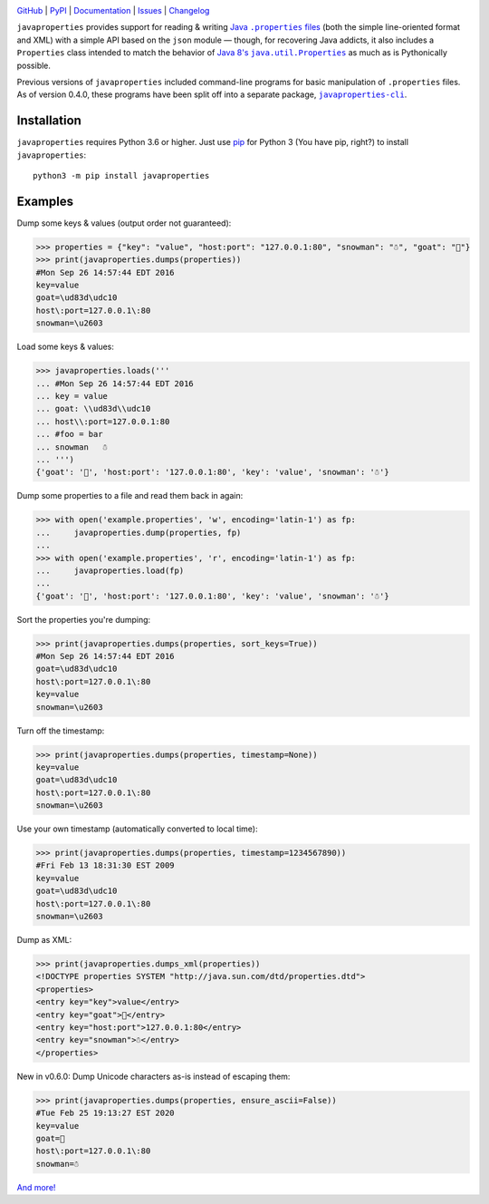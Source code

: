 .. image:: http://www.repostatus.org/badges/latest/active.svg
    :target: http://www.repostatus.org/#active
    :alt: Project Status: Active - The project has reached a stable, usable
          state and is being actively developed.

.. image:: https://github.com/jwodder/javaproperties/workflows/Test/badge.svg?branch=master
    :target: https://github.com/jwodder/javaproperties/actions?workflow=Test
    :alt: CI Status

.. image:: https://codecov.io/gh/jwodder/javaproperties/branch/master/graph/badge.svg
    :target: https://codecov.io/gh/jwodder/javaproperties

.. image:: https://img.shields.io/pypi/pyversions/javaproperties.svg
    :target: https://pypi.org/project/javaproperties

.. image:: https://img.shields.io/github/license/jwodder/javaproperties.svg?maxAge=2592000
    :target: https://opensource.org/licenses/MIT
    :alt: MIT License

`GitHub <https://github.com/jwodder/javaproperties>`_
| `PyPI <https://pypi.org/project/javaproperties>`_
| `Documentation <https://javaproperties.readthedocs.io>`_
| `Issues <https://github.com/jwodder/javaproperties/issues>`_
| `Changelog <https://github.com/jwodder/javaproperties/blob/master/CHANGELOG.md>`_

``javaproperties`` provides support for reading & writing |properties|_ (both
the simple line-oriented format and XML) with a simple API based on the
``json`` module — though, for recovering Java addicts, it also includes a
``Properties`` class intended to match the behavior of |propclass|_ as much as
is Pythonically possible.

Previous versions of ``javaproperties`` included command-line programs for
basic manipulation of ``.properties`` files.  As of version 0.4.0, these
programs have been split off into a separate package, |clipkg|_.


Installation
============
``javaproperties`` requires Python 3.6 or higher.  Just use `pip
<https://pip.pypa.io>`_ for Python 3 (You have pip, right?) to install
``javaproperties``::

    python3 -m pip install javaproperties


Examples
========

Dump some keys & values (output order not guaranteed):

>>> properties = {"key": "value", "host:port": "127.0.0.1:80", "snowman": "☃", "goat": "🐐"}
>>> print(javaproperties.dumps(properties))
#Mon Sep 26 14:57:44 EDT 2016
key=value
goat=\ud83d\udc10
host\:port=127.0.0.1\:80
snowman=\u2603

Load some keys & values:

>>> javaproperties.loads('''
... #Mon Sep 26 14:57:44 EDT 2016
... key = value
... goat: \\ud83d\\udc10
... host\\:port=127.0.0.1:80
... #foo = bar
... snowman   ☃
... ''')
{'goat': '🐐', 'host:port': '127.0.0.1:80', 'key': 'value', 'snowman': '☃'}

Dump some properties to a file and read them back in again:

>>> with open('example.properties', 'w', encoding='latin-1') as fp:
...     javaproperties.dump(properties, fp)
...
>>> with open('example.properties', 'r', encoding='latin-1') as fp:
...     javaproperties.load(fp)
...
{'goat': '🐐', 'host:port': '127.0.0.1:80', 'key': 'value', 'snowman': '☃'}

Sort the properties you're dumping:

>>> print(javaproperties.dumps(properties, sort_keys=True))
#Mon Sep 26 14:57:44 EDT 2016
goat=\ud83d\udc10
host\:port=127.0.0.1\:80
key=value
snowman=\u2603

Turn off the timestamp:

>>> print(javaproperties.dumps(properties, timestamp=None))
key=value
goat=\ud83d\udc10
host\:port=127.0.0.1\:80
snowman=\u2603

Use your own timestamp (automatically converted to local time):

>>> print(javaproperties.dumps(properties, timestamp=1234567890))
#Fri Feb 13 18:31:30 EST 2009
key=value
goat=\ud83d\udc10
host\:port=127.0.0.1\:80
snowman=\u2603

Dump as XML:

>>> print(javaproperties.dumps_xml(properties))
<!DOCTYPE properties SYSTEM "http://java.sun.com/dtd/properties.dtd">
<properties>
<entry key="key">value</entry>
<entry key="goat">🐐</entry>
<entry key="host:port">127.0.0.1:80</entry>
<entry key="snowman">☃</entry>
</properties>

New in v0.6.0: Dump Unicode characters as-is instead of escaping them:

>>> print(javaproperties.dumps(properties, ensure_ascii=False))
#Tue Feb 25 19:13:27 EST 2020
key=value
goat=🐐
host\:port=127.0.0.1\:80
snowman=☃

`And more! <https://javaproperties.readthedocs.io>`_


.. |properties| replace:: Java ``.properties`` files
.. _properties: https://en.wikipedia.org/wiki/.properties

.. |propclass| replace:: Java 8's ``java.util.Properties``
.. _propclass: https://docs.oracle.com/javase/8/docs/api/java/util/Properties.html

.. |clipkg| replace:: ``javaproperties-cli``
.. _clipkg: https://github.com/jwodder/javaproperties-cli
